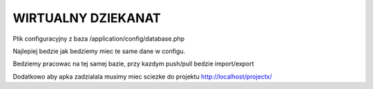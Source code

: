*************
WIRTUALNY DZIEKANAT
*************

Plik configuracyjny z baza /application/config/database.php

Najlepiej bedzie jak bedziemy miec te same dane w configu.

Bedziemy pracowac na tej samej bazie, przy kazdym push/pull bedzie import/export

Dodatkowo aby apka zadzialala musimy miec sciezke do projektu http://localhost/projectx/




